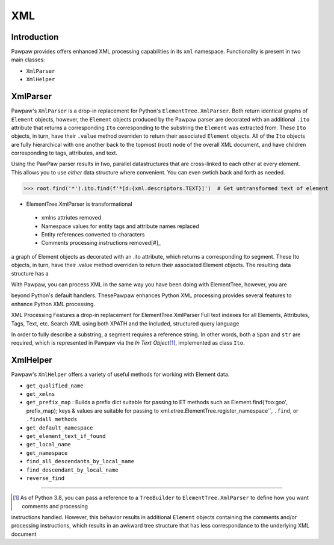 ===
XML
===

Introduction
============

Pawpaw provides offers enhanced XML processing capabilities in its ``xml`` namespace.  Functionality is present in two main classes:

* ``XmlParser``
* ``XmlHelper``

XmlParser
=========

Pawpaw's ``XmlParser`` is a drop-in replacement for Python's ``ElementTree.XmlParser``.  Both return identical graphs of ``Element``
objects, however, the ``Element`` objects produced by the Pawpaw parser are decorated with an additional ``.ito`` attribute that
returns a corresponding ``Ito`` corresponding to the substring the ``Element`` was extracted from.  These ``Ito`` objects, in turn, have
their ``.value`` method overriden to return their associated ``Element`` objects.  All of the ``Ito`` objects are fully hierarchical
with one another back to the topmost (root) node of the overall XML document, and have children corresponding to tags, attributes,
and text.

Using the PawPaw parser results in two, parallel datastructures that are cross-linked to each other at every element.  This allows
you to use *either* data structure where convenient.  You can even swtich back and forth as needed.

>>> root.find('*').ito.find(f'*[d:{xml.descriptors.TEXT}]')  # Get untransformed text of element

* ElementTree.XmlParser is transformational
 - xmlns attriutes removed
 - Namespace values for entity tags and attribute names replaced
 - Entity references converted to characters
 - Comments processing instructions removed[#]_

a graph of
Element objects as  decorated with an .ito attribute, which returns a corresponding Ito segment.  These Ito objects, in turn, have
their .value method overriden to return their associated Element objects.  The resulting data structure has a 

With Pawpaw, you can process XML in
the same way you have been doing with ElementTree, however, you are 

beyond Python's default handlers.  ThesePawpaw enhances Python XML processing  provides several features to enhance Python XML processing.

XML Processing
Features a drop-in replacement for ElementTree.XmlParser
Full text indexes for all Elements, Attributes, Tags, Text, etc.
Search XML using both XPATH and the included, structured query language

In order to fully describe a substring, a segment requires a reference string.  In other words, both a ``Span`` and ``str`` are required, which is represented in Pawpaw via the *In Text Object*\ [#]_, implemented as class ``Ito``.


XmlHelper
=========

Pawpaw's ``XmlHelper`` offers a variety of useful methods for working with Element data.

* ``get_qualified_name``
* ``get_xmlns``
* ``get_prefix_map`` : Builds a prefix dict suitable for passing to ET methods such as Element.find('foo:goo', prefix_map); keys & values are suitable for passing to xml.etree.ElementTree.register_namespace``, ``.find``, or ``.findall methods``
* ``get_default_namespace``
* ``get_element_text_if_found``
* ``get_local_name``
* ``get_namespace``
* ``find_all_descendants_by_local_name``
* ``find_descendant_by_local_name``
* ``reverse_find``

----

.. [#] As of Python 3.8, you can pass a reference to a ``TreeBuilder`` to ``ElementTree.XmlParser`` to define how you want comments and processing
instructions handled.  However, this behavior results in additional ``Element`` objects containing the comments and/or processing instructions, which
results in an awkward tree structure that has less correspondance to the underlying XML document
